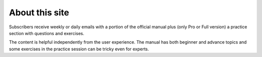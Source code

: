 About this site
===============

Subscribers receive weekly or daily emails with a portion of the official manual
plus (only Pro or Full version) a practice section with questions and exercises.

The content is helpful independently from the user experience. The manual has
both beginner and advance topics and some exercises in the practice session can
be tricky even for experts.

